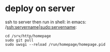 * deploy on server
ssh to server then run in shell:
in emacs: /ssh:servername|sudo:servername:

#+BEGIN_SRC
  cd /srv/http/homepage
  sudo git pull
  sudo uwsgi --reload /run/homepage/homepage.pid
#+END_SRC
